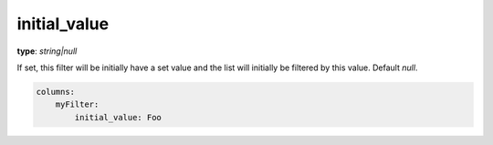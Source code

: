 initial_value
~~~~~~~~~~~~~

**type**: `string|null`

If set, this filter will be initially have a set value and the list will initially be filtered by this value. Default `null`.

.. code-block:: yaml

    columns:
        myFilter:
            initial_value: Foo
